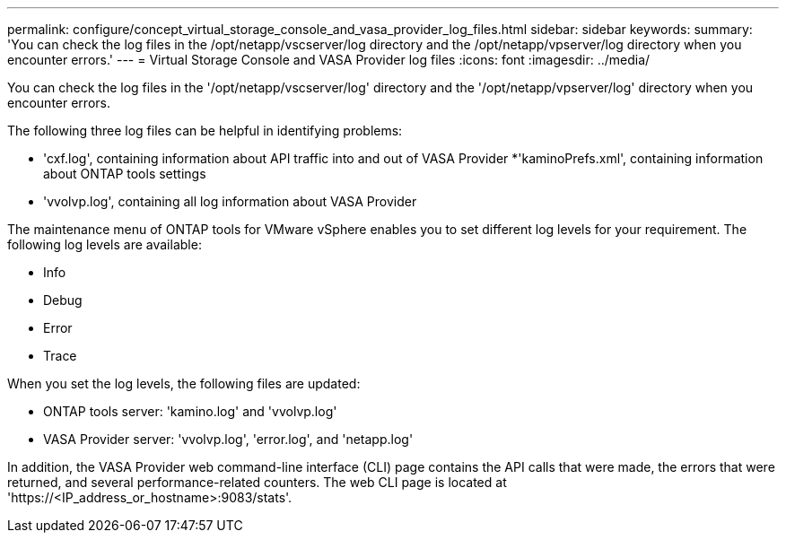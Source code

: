 ---
permalink: configure/concept_virtual_storage_console_and_vasa_provider_log_files.html
sidebar: sidebar
keywords:
summary: 'You can check the log files in the /opt/netapp/vscserver/log directory and the /opt/netapp/vpserver/log directory when you encounter errors.'
---
= Virtual Storage Console and VASA Provider log files
:icons: font
:imagesdir: ../media/

[.lead]
You can check the log files in the '/opt/netapp/vscserver/log' directory and the '/opt/netapp/vpserver/log' directory when you encounter errors.

The following three log files can be helpful in identifying problems:

* 'cxf.log', containing information about API traffic into and out of VASA Provider
*'kaminoPrefs.xml', containing information about ONTAP tools settings
* 'vvolvp.log', containing all log information about VASA Provider

The maintenance menu of ONTAP tools for VMware vSphere enables you to set different log levels for your requirement. The following log levels are available:

* Info
* Debug
* Error
* Trace

When you set the log levels, the following files are updated:

* ONTAP tools server: 'kamino.log' and 'vvolvp.log'
* VASA Provider server: 'vvolvp.log', 'error.log', and 'netapp.log'

In addition, the VASA Provider web command-line interface (CLI) page contains the API calls that were made, the errors that were returned, and several performance-related counters. The web CLI page is located at 'https://<IP_address_or_hostname>:9083/stats'.

